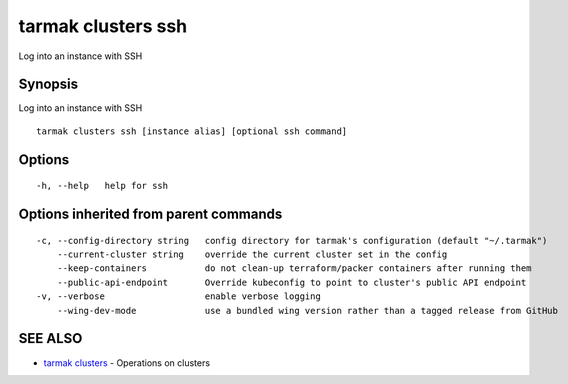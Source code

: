 .. _tarmak_clusters_ssh:

tarmak clusters ssh
-------------------

Log into an instance with SSH

Synopsis
~~~~~~~~


Log into an instance with SSH

::

  tarmak clusters ssh [instance alias] [optional ssh command]

Options
~~~~~~~

::

  -h, --help   help for ssh

Options inherited from parent commands
~~~~~~~~~~~~~~~~~~~~~~~~~~~~~~~~~~~~~~

::

  -c, --config-directory string   config directory for tarmak's configuration (default "~/.tarmak")
      --current-cluster string    override the current cluster set in the config
      --keep-containers           do not clean-up terraform/packer containers after running them
      --public-api-endpoint       Override kubeconfig to point to cluster's public API endpoint
  -v, --verbose                   enable verbose logging
      --wing-dev-mode             use a bundled wing version rather than a tagged release from GitHub

SEE ALSO
~~~~~~~~

* `tarmak clusters <tarmak_clusters.html>`_ 	 - Operations on clusters

